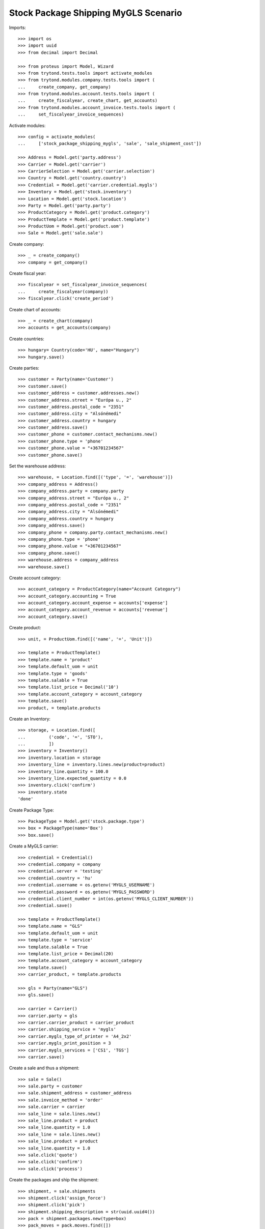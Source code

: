 =====================================
Stock Package Shipping MyGLS Scenario
=====================================

Imports::

    >>> import os
    >>> import uuid
    >>> from decimal import Decimal

    >>> from proteus import Model, Wizard
    >>> from trytond.tests.tools import activate_modules
    >>> from trytond.modules.company.tests.tools import (
    ...     create_company, get_company)
    >>> from trytond.modules.account.tests.tools import (
    ...     create_fiscalyear, create_chart, get_accounts)
    >>> from trytond.modules.account_invoice.tests.tools import (
    ...     set_fiscalyear_invoice_sequences)

Activate modules::

    >>> config = activate_modules(
    ...     ['stock_package_shipping_mygls', 'sale', 'sale_shipment_cost'])

    >>> Address = Model.get('party.address')
    >>> Carrier = Model.get('carrier')
    >>> CarrierSelection = Model.get('carrier.selection')
    >>> Country = Model.get('country.country')
    >>> Credential = Model.get('carrier.credential.mygls')
    >>> Inventory = Model.get('stock.inventory')
    >>> Location = Model.get('stock.location')
    >>> Party = Model.get('party.party')
    >>> ProductCategory = Model.get('product.category')
    >>> ProductTemplate = Model.get('product.template')
    >>> ProductUom = Model.get('product.uom')
    >>> Sale = Model.get('sale.sale')

Create company::

    >>> _ = create_company()
    >>> company = get_company()

Create fiscal year::

    >>> fiscalyear = set_fiscalyear_invoice_sequences(
    ...     create_fiscalyear(company))
    >>> fiscalyear.click('create_period')

Create chart of accounts::

    >>> _ = create_chart(company)
    >>> accounts = get_accounts(company)

Create countries::

    >>> hungary= Country(code='HU', name="Hungary")
    >>> hungary.save()

Create parties::

    >>> customer = Party(name='Customer')
    >>> customer.save()
    >>> customer_address = customer.addresses.new()
    >>> customer_address.street = "Európa u., 2"
    >>> customer_address.postal_code = "2351"
    >>> customer_address.city = "Alsónémedi"
    >>> customer_address.country = hungary
    >>> customer_address.save()
    >>> customer_phone = customer.contact_mechanisms.new()
    >>> customer_phone.type = 'phone'
    >>> customer_phone.value = "+36701234567"
    >>> customer_phone.save()

Set the warehouse address::

    >>> warehouse, = Location.find([('type', '=', 'warehouse')])
    >>> company_address = Address()
    >>> company_address.party = company.party
    >>> company_address.street = "Európa u., 2"
    >>> company_address.postal_code = "2351"
    >>> company_address.city = "Alsónémedi"
    >>> company_address.country = hungary
    >>> company_address.save()
    >>> company_phone = company.party.contact_mechanisms.new()
    >>> company_phone.type = 'phone'
    >>> company_phone.value = "+36701234567"
    >>> company_phone.save()
    >>> warehouse.address = company_address
    >>> warehouse.save()

Create account category::

    >>> account_category = ProductCategory(name="Account Category")
    >>> account_category.accounting = True
    >>> account_category.account_expense = accounts['expense']
    >>> account_category.account_revenue = accounts['revenue']
    >>> account_category.save()

Create product::

    >>> unit, = ProductUom.find([('name', '=', 'Unit')])

    >>> template = ProductTemplate()
    >>> template.name = 'product'
    >>> template.default_uom = unit
    >>> template.type = 'goods'
    >>> template.salable = True
    >>> template.list_price = Decimal('10')
    >>> template.account_category = account_category
    >>> template.save()
    >>> product, = template.products

Create an Inventory::

    >>> storage, = Location.find([
    ...         ('code', '=', 'STO'),
    ...         ])
    >>> inventory = Inventory()
    >>> inventory.location = storage
    >>> inventory_line = inventory.lines.new(product=product)
    >>> inventory_line.quantity = 100.0
    >>> inventory_line.expected_quantity = 0.0
    >>> inventory.click('confirm')
    >>> inventory.state
    'done'

Create Package Type::

    >>> PackageType = Model.get('stock.package.type')
    >>> box = PackageType(name='Box')
    >>> box.save()

Create a MyGLS carrier::

    >>> credential = Credential()
    >>> credential.company = company
    >>> credential.server = 'testing'
    >>> credential.country = 'hu'
    >>> credential.username = os.getenv('MYGLS_USERNAME')
    >>> credential.password = os.getenv('MYGLS_PASSWORD')
    >>> credential.client_number = int(os.getenv('MYGLS_CLIENT_NUMBER'))
    >>> credential.save()

    >>> template = ProductTemplate()
    >>> template.name = "GLS"
    >>> template.default_uom = unit
    >>> template.type = 'service'
    >>> template.salable = True
    >>> template.list_price = Decimal(20)
    >>> template.account_category = account_category
    >>> template.save()
    >>> carrier_product, = template.products

    >>> gls = Party(name="GLS")
    >>> gls.save()

    >>> carrier = Carrier()
    >>> carrier.party = gls
    >>> carrier.carrier_product = carrier_product
    >>> carrier.shipping_service = 'mygls'
    >>> carrier.mygls_type_of_printer = 'A4_2x2'
    >>> carrier.mygls_print_position = 3
    >>> carrier.mygls_services = ['CS1', 'TGS']
    >>> carrier.save()

Create a sale and thus a shipment::

    >>> sale = Sale()
    >>> sale.party = customer
    >>> sale.shipment_address = customer_address
    >>> sale.invoice_method = 'order'
    >>> sale.carrier = carrier
    >>> sale_line = sale.lines.new()
    >>> sale_line.product = product
    >>> sale_line.quantity = 1.0
    >>> sale_line = sale.lines.new()
    >>> sale_line.product = product
    >>> sale_line.quantity = 1.0
    >>> sale.click('quote')
    >>> sale.click('confirm')
    >>> sale.click('process')

Create the packages and ship the shipment::

    >>> shipment, = sale.shipments
    >>> shipment.click('assign_force')
    >>> shipment.click('pick')
    >>> shipment.shipping_description = str(uuid.uuid4())
    >>> pack = shipment.packages.new(type=box)
    >>> pack_moves = pack.moves.find([])
    >>> pack.moves.append(pack_moves[0])
    >>> pack = shipment.packages.new(type=box)
    >>> pack.moves.append(pack_moves[1])
    >>> shipment.click('pack')

    >>> create_shipping = shipment.click('create_shipping')
    >>> shipment.reload()
    >>> bool(shipment.reference)
    True
    >>> pack, _ = shipment.root_packages
    >>> pack.shipping_label is not None
    True
    >>> pack.shipping_label_mimetype
    'application/pdf'
    >>> pack.mygls_shipping_id is not None
    True
    >>> bool(pack.shipping_reference)
    True
